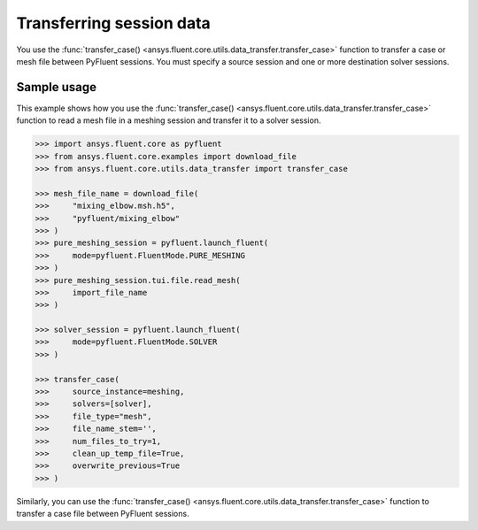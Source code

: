 .. _ref_data_transfer_guide:

Transferring session data
=========================

You use the :func:`transfer_case() <ansys.fluent.core.utils.data_transfer.transfer_case>` function to transfer a case or mesh file between
PyFluent sessions. You must specify a source session and one or more
destination solver sessions.

Sample usage
------------

This example shows how you use the :func:`transfer_case() <ansys.fluent.core.utils.data_transfer.transfer_case>` function to read a mesh file in a
meshing session and transfer it to a solver session.

.. code:: python

  >>> import ansys.fluent.core as pyfluent
  >>> from ansys.fluent.core.examples import download_file
  >>> from ansys.fluent.core.utils.data_transfer import transfer_case

  >>> mesh_file_name = download_file(
  >>>     "mixing_elbow.msh.h5",
  >>>     "pyfluent/mixing_elbow"
  >>> )
  >>> pure_meshing_session = pyfluent.launch_fluent(
  >>>     mode=pyfluent.FluentMode.PURE_MESHING
  >>> )
  >>> pure_meshing_session.tui.file.read_mesh(
  >>>     import_file_name
  >>> )

  >>> solver_session = pyfluent.launch_fluent(
  >>>     mode=pyfluent.FluentMode.SOLVER
  >>> )

  >>> transfer_case(
  >>>     source_instance=meshing,
  >>>     solvers=[solver],
  >>>     file_type="mesh",
  >>>     file_name_stem='',
  >>>     num_files_to_try=1,
  >>>     clean_up_temp_file=True,
  >>>     overwrite_previous=True
  >>> )


Similarly, you can use the :func:`transfer_case() <ansys.fluent.core.utils.data_transfer.transfer_case>` function to transfer a case file between PyFluent
sessions.